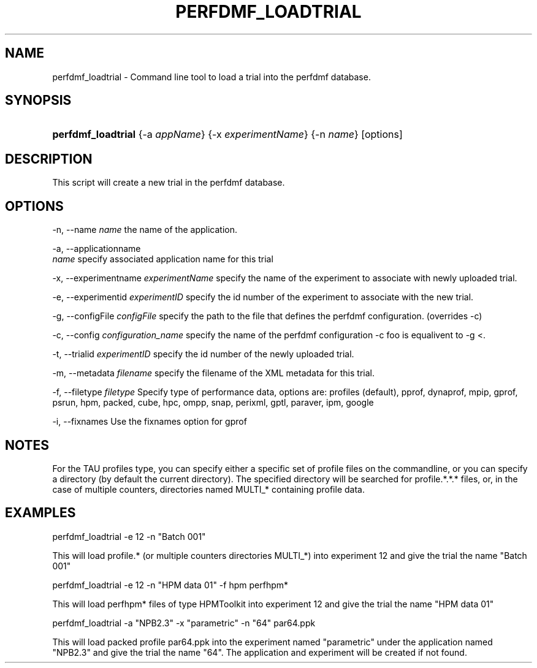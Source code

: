 .\" ** You probably do not want to edit this file directly **
.\" It was generated using the DocBook XSL Stylesheets (version 1.69.1).
.\" Instead of manually editing it, you probably should edit the DocBook XML
.\" source for it and then use the DocBook XSL Stylesheets to regenerate it.
.TH "PERFDMF_LOADTRIAL" "1" "04/25/2011" "" "Tools"
.\" disable hyphenation
.nh
.\" disable justification (adjust text to left margin only)
.ad l
.SH "NAME"
perfdmf_loadtrial \- Command line tool to load a trial into the perfdmf database.
.SH "SYNOPSIS"
.HP 18
\fBperfdmf_loadtrial\fR {\-a\ \fIappName\fR} {\-x\ \fIexperimentName\fR} {\-n\ \fIname\fR} [options]
.SH "DESCRIPTION"
.PP
This script will create a new trial in the perfdmf database.
.SH "OPTIONS"
.PP
\-n, \-\-name
\fIname \fR
the name of the application.
.PP
\-a, \-\-applicationname
\fI name \fR
specify associated application name for this trial
.PP
\-x, \-\-experimentname
\fIexperimentName \fR
specify the name of the experiment to associate with newly uploaded trial.
.PP
\-e, \-\-experimentid
\fIexperimentID \fR
specify the id number of the experiment to associate with the new trial.
.PP
\-g, \-\-configFile
\fIconfigFile \fR
specify the path to the file that defines the perfdmf configuration. (overrides \-c)
.PP
\-c, \-\-config
\fIconfiguration_name \fR
specify the name of the perfdmf configuration \-c foo is equalivent to \-g <.
.PP
\-t, \-\-trialid
\fIexperimentID \fR
specify the id number of the newly uploaded trial.
.PP
\-m, \-\-metadata
\fIfilename \fR
specify the filename of the XML metadata for this trial.
.PP
\-f, \-\-filetype
\fIfiletype\fR
Specify type of performance data, options are: profiles (default), pprof, dynaprof, mpip, gprof, psrun, hpm, packed, cube, hpc, ompp, snap, perixml, gptl, paraver, ipm, google
.PP
\-i, \-\-fixnames Use the fixnames option for gprof
.SH "NOTES"
.PP
For the TAU profiles type, you can specify either a specific set of profile files on the commandline, or you can specify a directory (by default the current directory). The specified directory will be searched for profile.*.*.* files, or, in the case of multiple counters, directories named MULTI_* containing profile data.
.SH "EXAMPLES"
.PP
perfdmf_loadtrial \-e 12 \-n "Batch 001"
.PP
This will load profile.* (or multiple counters directories MULTI_*) into experiment 12 and give the trial the name "Batch 001"
.PP
perfdmf_loadtrial \-e 12 \-n "HPM data 01" \-f hpm perfhpm*
.PP
This will load perfhpm* files of type HPMToolkit into experiment 12 and give the trial the name "HPM data 01"
.PP
perfdmf_loadtrial \-a "NPB2.3" \-x "parametric" \-n "64" par64.ppk
.PP
This will load packed profile par64.ppk into the experiment named "parametric" under the application named "NPB2.3" and give the trial the name "64". The application and experiment will be created if not found.
